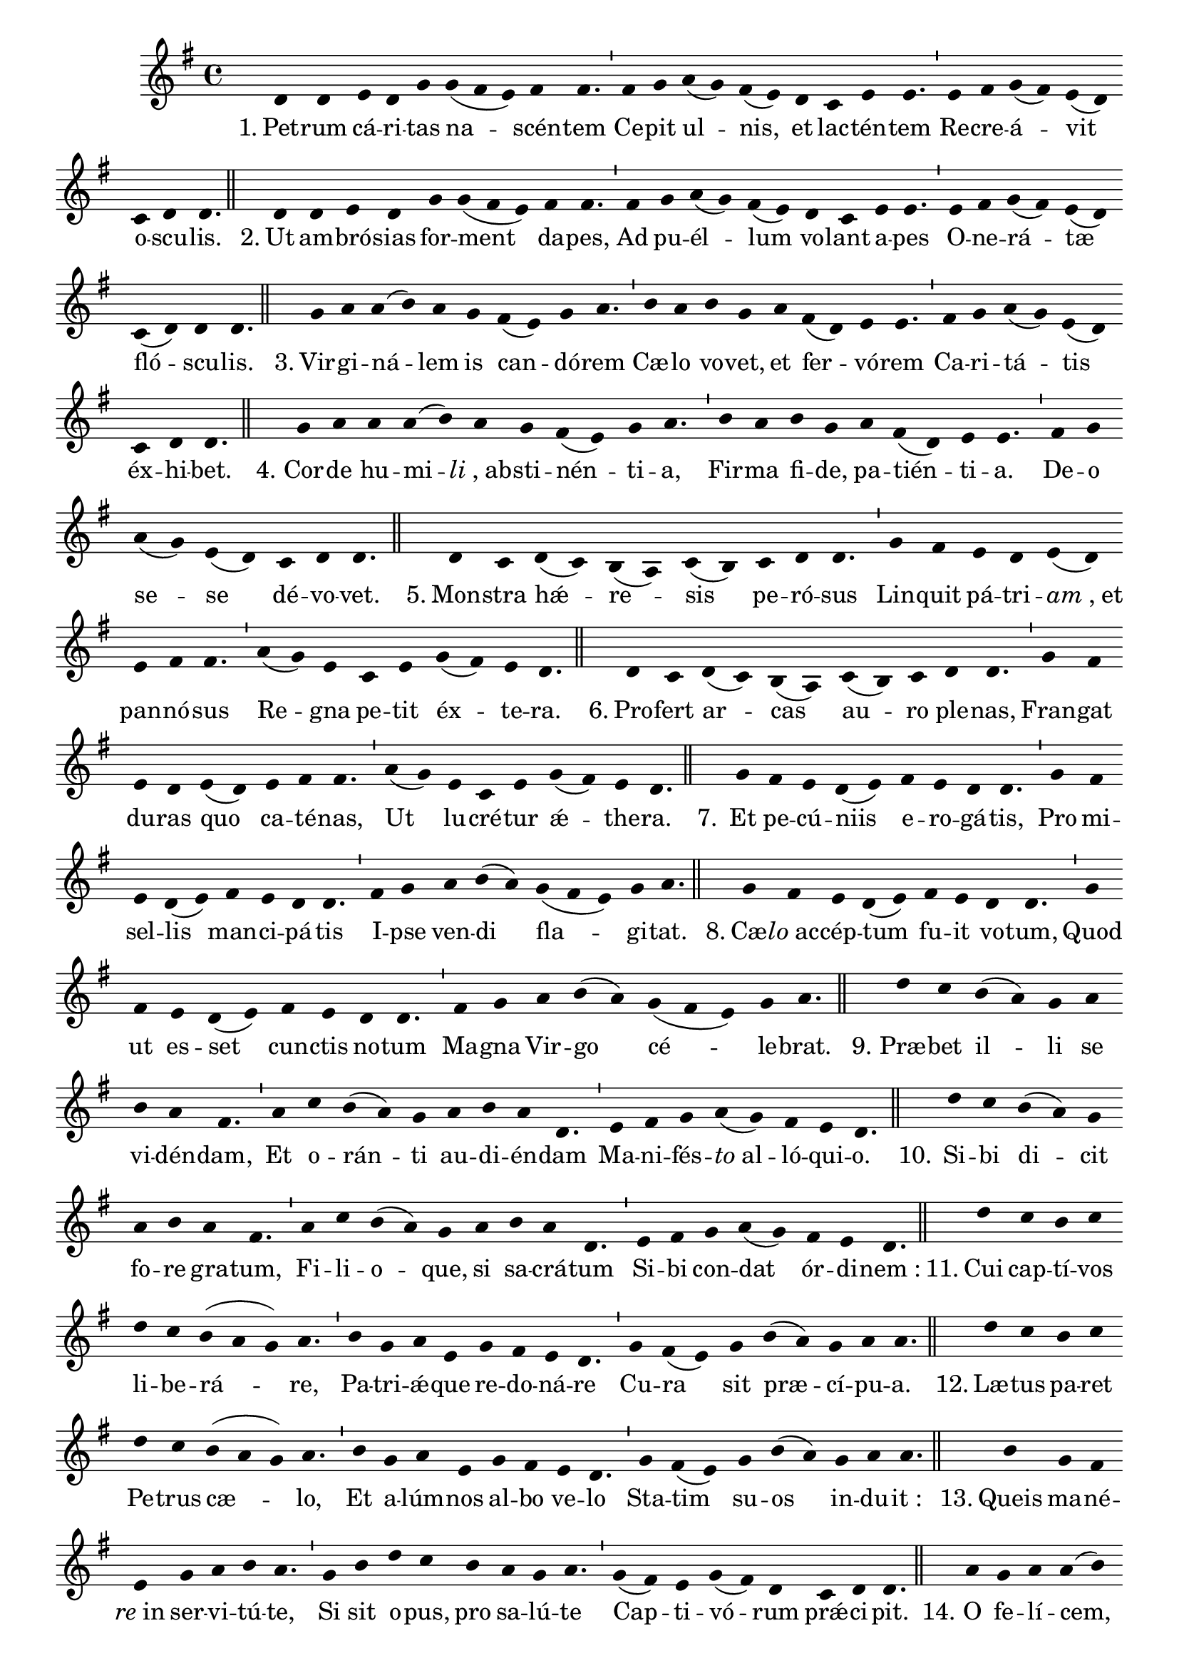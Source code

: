\version "2.16.0"
stemOff = {
  \hide Staff.Stem
}
divisioMinima = {
  \once \override BreathingSign.stencil =
    #ly:breathing-sign::divisio-minima
  %\once \override BreathingSign.Y-offset = #0
  \breathe
}
divisioMajor = {
  \once \override BreathingSign.stencil =
    #ly:breathing-sign::divisio-maior
  \once \override BreathingSign.Y-offset = #0
  \breathe
}
divisioMaxima = {
  \once \override BreathingSign.stencil =
    #ly:breathing-sign::divisio-maxima
  \once \override BreathingSign.Y-offset = #0
  \breathe
}
finalis = {
  \once \override BreathingSign.stencil =
    #ly:breathing-sign::finalis
  \once \override BreathingSign.Y-offset = #0
  \breathe
}

oneHiddenNote = {
	\hideNotes g'4 \unHideNotes
}

\score { \transpose c g, {
  \absolute { \key c \major
    \cadenzaOn \stemOff
    \oneHiddenNote g'4 g' \bar "" a' g' c'' \bar "" c''( b' a') b' b'4. \divisioMinima b'4 c'' \bar "" d''( c'') b'( a') \bar "" g' \bar "" f' a' a'4. \divisioMinima a'4 b' c''( b') a'( g') \bar "" f' g' g'4. \finalis
    \oneHiddenNote g'4 \bar "" g' a' g' \bar "" c'' c''( b' a') \bar "" b' b'4. \divisioMinima b'4 \bar "" c'' d''( c'') b'( a') \bar "" g' f' \bar "" a' a'4. \divisioMinima a'4 b' c''( b') a'( g') \bar "" f'( g') g' g'4. \finalis
    \oneHiddenNote c''4 d'' d''( e'') d'' \bar "" c'' \bar "" b'( a') c'' d''4. \divisioMinima e''4 d'' \bar "" e'' c'' \bar "" d'' \bar "" b'( g') a' a'4. \divisioMinima b'4 c'' d''( c'') a'( g') \bar "" f' g' g'4. \finalis
    \oneHiddenNote c''4 d'' \bar "" d'' d''( e'') \bar "" d'' c'' b'( a') c'' d''4. \divisioMinima e''4 d'' \bar "" e'' c'' \bar "" d'' b'( g') a' a'4. \divisioMinima b'4 c'' \bar "" d''( c'') \bar "" a'( g') \bar "" f' g' g'4. \finalis
    \oneHiddenNote g'4 f' \bar "" g'( f') e'( d') f'( e') \bar "" f' g' g'4. \divisioMinima c''4 b' \bar "" a' g' a'( g') \bar "" a' b' b'4. \divisioMinima d''4( c'') a' \bar "" f' a' \bar "" c''( b') a' g'4. \finalis
    \oneHiddenNote g'4 f' \bar "" g'( f') e'( d') \bar "" f'( e') f' \bar "" g' g'4. \divisioMinima c''4 b' \bar "" a' g' \bar "" a'( g') \bar "" a' b' b'4. \divisioMinima d''4( c'') \bar "" a' f' a' \bar "" c''( b') a' g'4. \finalis
    \oneHiddenNote c''4 \bar "" b' a' g'( a') \bar "" b' a' g' g'4. \divisioMinima c''4 b' \bar "" a' g'( a') \bar "" b' a' g' g'4. \divisioMinima b'4 c'' \bar "" d'' e''( d'') \bar "" c''( b' a') c'' d''4. \finalis
    \oneHiddenNote c''4 \bar "" b' a' g'( a') \bar "" b' a' \bar "" g' g'4. \divisioMinima c''4 \bar "" b' \bar "" a' g'( a') \bar "" b' a' \bar "" g' g'4. \divisioMinima b'4 c'' \bar "" d'' e''( d'') \bar "" c''( b' a') c'' d''4. \finalis
    \oneHiddenNote g''4 f'' \bar "" e''( d'') c'' \bar "" d'' \bar "" e'' d'' b'4. \divisioMinima d''4 \bar "" f'' e''( d'') c'' \bar "" d'' e'' d'' g'4. \divisioMinima a'4 b' c'' \bar "" d''( c'') b' a' g'4. \finalis
    \oneHiddenNote g''4 f'' \bar "" e''( d'') c'' \bar "" d'' e'' \bar "" d'' b'4. \divisioMinima d''4 f'' e''( d'') c'' \bar "" d'' \bar "" e'' d'' g'4. \divisioMinima a'4 b' \bar "" c'' d''( c'') \bar "" b' a' g'4. \finalis
    \oneHiddenNote g''4 \bar "" f'' e'' f'' \bar "" g'' f'' e''( d'' c'') d''4. \divisioMinima e''4 c'' d'' a' \bar "" c'' b' a' g'4. \divisioMinima c''4 b'( a') \bar "" c'' \bar "" e''( d'') c'' d'' d''4. \finalis
    \oneHiddenNote g''4 f'' \bar "" e'' f'' \bar "" g'' f'' \bar "" e''( d'' c'') d''4. \divisioMinima e''4 \bar "" c'' d'' a' \bar "" c'' b' \bar "" a' g'4. \divisioMinima c''4 b'( a') \bar "" c'' e''( d'') \bar "" c'' d'' d''4. \finalis
    \oneHiddenNote e''4 \bar "" c'' b' \bar "" a' \bar "" c'' d'' e'' d''4. \divisioMinima c''4 \bar "" e'' \bar "" g'' f'' \bar "" e'' \bar "" d'' c'' d''4. \divisioMinima c''4( b') a' c''( b') g' \bar "" f' g' g'4. \finalis
    \oneHiddenNote d''4 \bar "" c'' d'' d''( e'') \bar "" g'' \bar "" f'' e'' d''4. \divisioMinima g''4 f''( e'' d'') \bar "" b' c'' \bar "" b'( a') \bar "" g'( f') a' g'4. \divisioMajor f'4 a' \bar "" c''( b') a' \bar "" b' c'' d'' d''4. \divisioMinima c''4( b') a' \bar "" g' a' \bar "" f' g' g'4. \finalis
    \oneHiddenNote d''4 c'' d'' d''( e'') \bar "" g'' f'' \bar "" e'' d''4. \divisioMinima g''4 f''( e'' d'') \bar "" b' c'' b'( a') \bar "" g'( f') a' g'4. \divisioMajor f'4 a' \bar "" c''( b') a' b' \bar "" c'' \bar "" d'' d''4. \divisioMinima c''4( b') \bar "" a' g' a' \bar "" f' g' g'4. \finalis
    \oneHiddenNote d''4 d''( e'') \bar "" g'' g''( f'') \bar "" e''( c'') f'' e''( d'' e'') d''4. \divisioMinima g''4 \bar "" f''( e'' d'') b' c'' \bar "" b'( a') g'( f') a' g'4. \divisioMaxima b'4 c'' \bar "" b'( a') c'' \bar "" d''( e'') d''( b' g') a' g'4. \divisioMinima c''4 b'( a') c'' e''( d'') \bar "" c'' d'' d''4. \finalis
    \oneHiddenNote g'4 a' b' c''( b') \bar "" a'( g') a' b' b'4. \divisioMinima b'4 c'' d'' e''( d'') \bar "" c''( b' a') c'' d'' d''4. \divisioMajor e''4 \bar "" f'' \bar "" e''( d'') c'' \bar "" d'' e'' d'' b'4. \divisioMinima c''4 d'' \bar "" c'' \bar "" a' \bar "" c'' b' a' g'4. \divisioMinima f'4 a' c''( b') a'( g' a') \bar "" b' a' g'4. \finalis
    g'4( a' g') f'4.( g'4.) \divisioMinima a'4 f' a'( g') g'4. \finalis
  } }
  \addlyrics {
     "1." Pet -- rum cá -- ri -- tas na -- scén -- tem  Ce -- pit ul -- nis, et lac -- tén -- tem  Re -- cre -- á -- vit o -- scu -- lis.
     "2." Ut am -- bró -- sias for -- ment da -- pes,  Ad pu -- él -- lum vo -- lant a -- pes  O -- ne -- rá -- tæ fló -- scu -- lis.
     "3." Vir -- gi -- ná -- lem is can -- dó -- rem  Cæ -- lo vo -- vet, et fer -- vó -- rem  Ca -- ri -- tá -- tis éx -- hi -- bet.
     "4." Cor -- de hu -- mi -- \markup{\italic{li}, ab} -- sti -- nén -- ti -- a,  Fir -- ma fi -- de, pa -- tién -- ti -- a.  De -- o se -- se dé -- vo -- vet.
     "5." Mon -- stra hǽ -- re -- sis pe -- ró -- sus  Lin -- quit pá -- tri -- \markup{\italic{am}, et} pan -- nó -- sus  Re -- gna pe -- tit éx -- te -- ra.
     "6." Pro -- fert ar -- cas au -- ro ple -- nas,  Fran -- gat du -- ras quo ca -- té -- nas,  Ut lu -- cré -- tur ǽ -- the -- ra.
     "7." Et pe -- cú -- niis e -- ro -- gá -- tis,  Pro mi -- sel -- lis man -- ci -- pá -- tis  I -- pse ven -- di fla -- gi -- tat.
     "8." Cæ -- \markup{\italic{lo} ac} -- cép -- tum fu -- it vo -- tum,  Quod ut es -- set cun -- ctis no -- tum  Ma -- gna Vir -- go cé -- le -- brat.
     "9." Præ -- bet il -- li se vi -- dén -- dam,  Et o -- rán -- ti au -- di -- én -- dam  Ma -- ni -- fés -- \markup{\italic{to} al} -- ló -- qui -- o.
     "10." Si -- bi di -- cit fo -- re gra -- tum,  Fi -- li -- o -- que, si sa -- crá -- tum  Si -- bi con -- dat ór -- di -- nem_:
     "11." Cui cap -- tí -- vos li -- be -- rá -- re,  Pa -- tri -- ǽ -- que re -- do -- ná -- re  Cu -- ra sit præ -- cí -- pu -- a.
     "12." Læ -- tus pa -- ret Pe -- trus cæ -- lo,  Et a -- lúm -- nos al -- bo ve -- lo  Sta -- tim su -- os in -- du -- it_:
     "13." Queis ma -- né -- \markup{\italic{re} in} ser -- vi -- tú -- te,  Si sit o -- pus, pro sa -- lú -- te  Cap -- ti -- vó -- rum prǽ -- ci -- pit.
     "14." O fe -- lí -- cem, cui ful -- gén -- tem  Præ -- bet Vir -- go se fre -- quén -- tem,  At -- que vo -- tis ob -- se -- quén -- tem  Sæ -- pe cu -- stos An -- ge -- lus!
     "15." O be -- á -- tum, cu -- i pa -- sci  In -- ter li -- lia, cui re -- na -- sci  Cæ -- lo lí -- cu -- it, cum na -- sci  Rex di -- gná -- tur cǽ -- li -- tum.
     "16." Sal -- ve, Pa -- ter Re -- dem -- ptó -- rum,  Cui Dó -- mi -- na An -- ge -- lo -- rum  De -- dit gre -- gem cap -- ti -- vó -- rum  Au -- fe -- rén -- dum cá -- ni -- bus.
     "17." Pro -- fli -- gá -- ta pra -- vi -- tá -- te,  Im -- pe -- trá -- ta ca -- ri -- tá -- te_:  Fac nos ve -- ra li -- ber -- tá -- te,  Pe -- tre, fru -- \markup{\italic{i} in} ci -- vi -- tá -- te  Su -- per -- nó -- rum cí -- vi -- um.  A -- men.  Al -- le -- lú -- ia. 
  }
  \header {
    initial-style = "0"
  }
}
